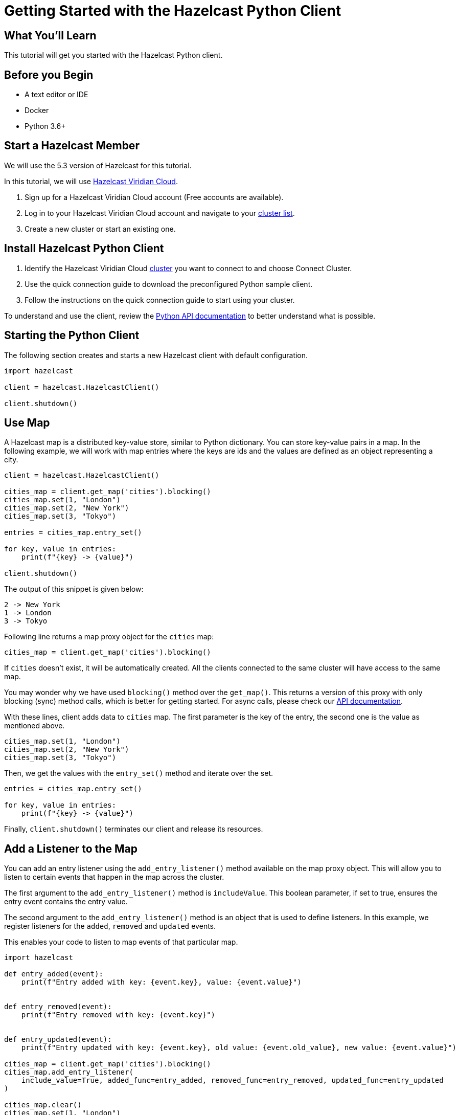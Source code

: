 = Getting Started with the Hazelcast Python Client
:page-layout: tutorial
:page-product: imdg
:page-categories: Caching, Getting Started
:page-lang: python3
:page-est-time: 5-10 mins
:description: This tutorial will get you started with the Hazelcast Python client.

== What You'll Learn

{description}

== Before you Begin

* A text editor or IDE
* Docker
* Python 3.6+

== Start a Hazelcast Member

We will use the 5.3 version of Hazelcast for this tutorial.

In this tutorial, we will use https://hazelcast.com/products/viridian/[Hazelcast Viridian Cloud].

1. Sign up for a Hazelcast Viridian Cloud account (Free accounts are available).
2. Log in to your Hazelcast Viridian Cloud account and navigate to your https://viridian.hazelcast.com[cluster list].
3. Create a new cluster or start an existing one.


== Install Hazelcast Python Client

1. Identify the Hazelcast Viridian Cloud https://viridian.hazelcast.com[cluster] you want to connect to and choose Connect Cluster.
2. Use the quick connection guide to download the preconfigured Python sample client.
3. Follow the instructions on the quick connection guide to start using your cluster.

To understand and use the client, review the https://hazelcast.readthedocs.io/en/stable/client.html#hazelcast.client.HazelcastClient[Python API documentation] to better understand what is possible.

== Starting the Python Client

The following section creates and starts a new Hazelcast client with default configuration.

[source,python]
----
import hazelcast

client = hazelcast.HazelcastClient()

client.shutdown()
----

== Use Map

A Hazelcast map is a distributed key-value store, similar to Python dictionary. You can store key-value pairs in a map.
In the following example, we will work with map entries where the keys are ids and the values are defined as an object representing a city.

[source,python]
----
client = hazelcast.HazelcastClient()

cities_map = client.get_map('cities').blocking()
cities_map.set(1, "London")
cities_map.set(2, "New York")
cities_map.set(3, "Tokyo")

entries = cities_map.entry_set()

for key, value in entries:
    print(f"{key} -> {value}")

client.shutdown()
----

The output of this snippet is given below:

[source,bash]
----
2 -> New York
1 -> London
3 -> Tokyo
----

Following line returns a map proxy object for the `cities` map:

[source, python]
----
cities_map = client.get_map('cities').blocking()
----

If `cities` doesn't exist, it will be automatically created. All the clients connected to the same cluster will have access to the same map.

You may wonder why we have used `blocking()` method over the `get_map()`. This returns a version of this proxy with only blocking
(sync) method calls, which is better for getting started. For async calls, please check our https://hazelcast.readthedocs.io/en/stable/#usage[API documentation].

With these lines, client adds data to `cities` map. The first parameter is the key of the entry, the second one is the value as mentioned above.

[source, python]
----
cities_map.set(1, "London")
cities_map.set(2, "New York")
cities_map.set(3, "Tokyo")
----

Then, we get the values with the `entry_set()` method and iterate over the set.

[source, python]
----
entries = cities_map.entry_set()

for key, value in entries:
    print(f"{key} -> {value}")
----

Finally, `client.shutdown()` terminates our client and release its resources.

== Add a Listener to the Map

You can add an entry listener using the `add_entry_listener()` method available on the map proxy object.
This will allow you to listen to certain events that happen in the map across the cluster.

The first argument to the `add_entry_listener()` method is `includeValue`.
This boolean parameter, if set to true, ensures the entry event contains the entry value.

The second argument to the `add_entry_listener()` method is an object that is used to define listeners.
In this example, we register listeners for the `added`, `removed` and `updated` events.

This enables your code to listen to map events of that particular map.

[source, python]
----
import hazelcast

def entry_added(event):
    print(f"Entry added with key: {event.key}, value: {event.value}")


def entry_removed(event):
    print(f"Entry removed with key: {event.key}")


def entry_updated(event):
    print(f"Entry updated with key: {event.key}, old value: {event.old_value}, new value: {event.value}")

cities_map = client.get_map('cities').blocking()
cities_map.add_entry_listener(
    include_value=True, added_func=entry_added, removed_func=entry_removed, updated_func=entry_updated
)

cities_map.clear()
cities_map.set(1, "London")
cities_map.set(2, "New York")
cities_map.set(3, "Tokyo")

cities_map.remove(1)
cities_map.replace(2, "Paris")

cities_map.(1)

entries = cities_map.entry_set()

for key, value in entries:
    print(f"{key} -> {value}")

client.shutdown()
----

First, the map is cleared to fire events even if there are some entries in the map. Then, entries are added, and they are logged. After that, we remove one of the entries and update the other one. Then, we log the entries again.

The output is as follows.

[source, bash]
----
Entry added with key: 1, value: London
Entry added with key: 2, value: New York
Entry added with key: 3, value: Tokyo
Entry removed with key: 1
Entry updated with key: 2, old value: New York, new value: Paris
2 -> Paris
3 -> Tokyo
----

The value of the first entry becomes `None` since it is removed.

== Summary

In this tutorial, you learned how to get started with Hazelcast Python Client using a distributed map.

== See Also

There are a lot of things that you can do with the Python Client. For more, such as how you can query a map with predicates and SQL,
check out our https://github.com/hazelcast/hazelcast-python-client[Python Client repository] and our https://hazelcast.readthedocs.io/en/stable/client.html#hazelcast.client.HazelcastClient[Python API documentation] to better understand what is possible.

If you have any questions, suggestions, or feedback please do not hesitate to reach out to us via https://slack.hazelcast.com/[Hazelcast Community Slack].
Also, please take a look at https://github.com/hazelcast/hazelcast-python-client/issues[the issue list] if you would like to contribute to the client.
